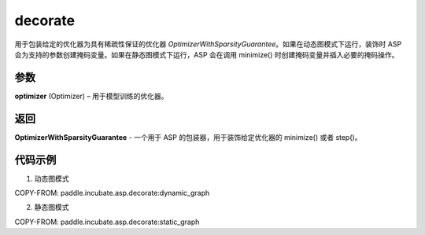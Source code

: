 .. _cn_api_paddle_incubate_asp_decorate:

decorate
-------------------------------

.. py:function:: paddle.incubate.asp.decorate(optimizer)


用于包装给定的优化器为具有稀疏性保证的优化器 `OptimizerWithSparsityGuarantee`。如果在动态图模式下运行，装饰时 ASP 会为支持的参数创建掩码变量。如果在静态图模式下运行，ASP 会在调用 minimize() 时创建掩码变量并插入必要的掩码操作。


参数
:::::::::

**optimizer** (Optimizer) – 用于模型训练的优化器。

返回
:::::::::

**OptimizerWithSparsityGuarantee** - 一个用于 ASP 的包装器，用于装饰给定优化器的 minimize() 或者 step()。

代码示例
:::::::::

1. 动态图模式

COPY-FROM: paddle.incubate.asp.decorate:dynamic_graph

2. 静态图模式

COPY-FROM: paddle.incubate.asp.decorate:static_graph
